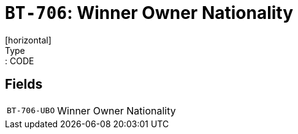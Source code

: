 = `BT-706`: Winner Owner Nationality
[horizontal]
Type:: CODE
== Fields
[horizontal]
  `BT-706-UBO`:: Winner Owner Nationality
